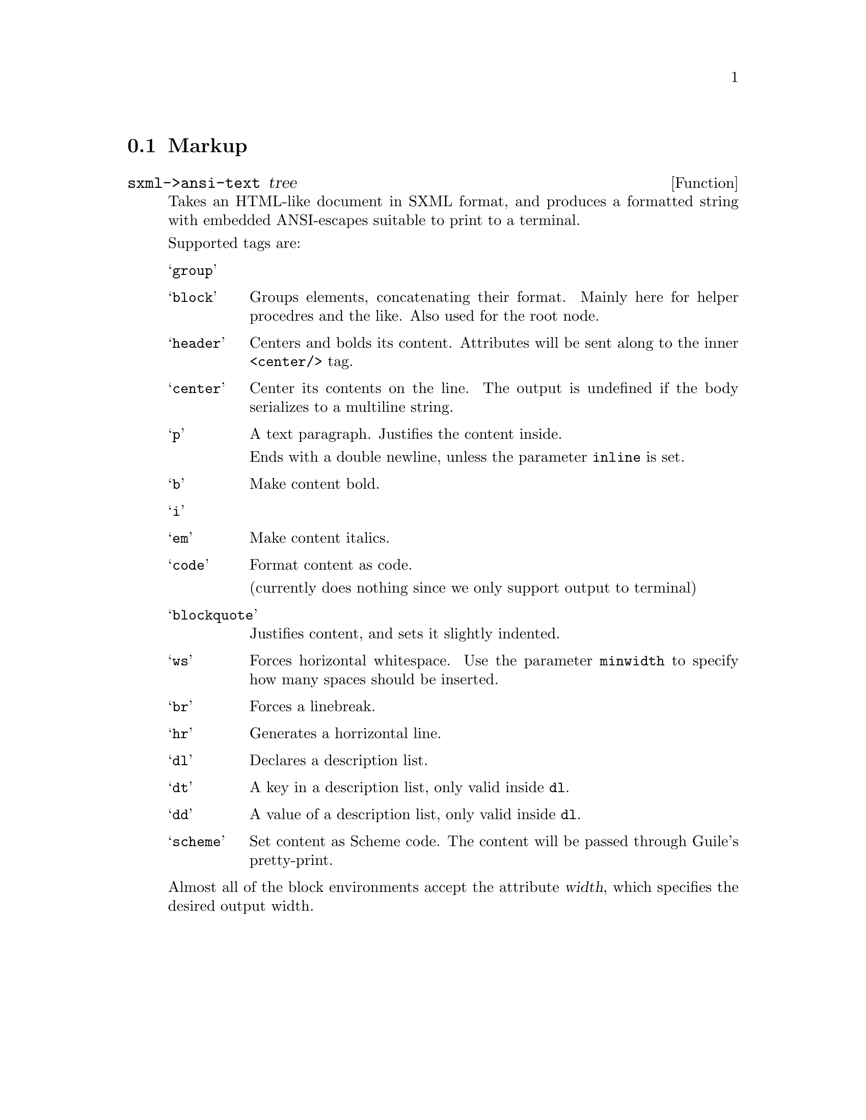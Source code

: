 @node Markup
@section Markup

@defun sxml->ansi-text tree
Takes an HTML-like document in SXML format, and produces a formatted
string with embedded ANSI-escapes suitable to print to a terminal.

Supported tags are:

@table @samp
@item group
@item block
Groups elements, concatenating their format. Mainly here for helper
procedres and the like. Also used for the root node.

@item header
Centers and bolds its content. Attributes will be sent along to the
inner @code{<center/>} tag.

@item center
Center its contents on the line. The output is undefined if the body
serializes to a multiline string.

@item p
A text paragraph. Justifies the content inside.

Ends with a double newline, unless the parameter @code{inline} is set.

@item b
Make content bold.

@item i
@item em
Make content italics.

@item code
Format content as code.

(currently does nothing since we only support output to terminal)

@item blockquote
Justifies content, and sets it slightly indented.

@item ws
Forces horizontal whitespace. Use the parameter @code{minwidth} to
specify how many spaces should be inserted.

@item br
Forces a linebreak.

@item hr
Generates a horrizontal line.

@item dl
Declares a description list.

@item dt
A key in a description list, only valid inside @code{dl}.

@item dd
A value of a description list, only valid inside @code{dl}.

@item scheme
Set content as Scheme code. The content will be passed through Guile's
pretty-print.
@end table


Almost all of the block environments accept the attribute @var{width},
which specifies the desired output width.
@end defun

